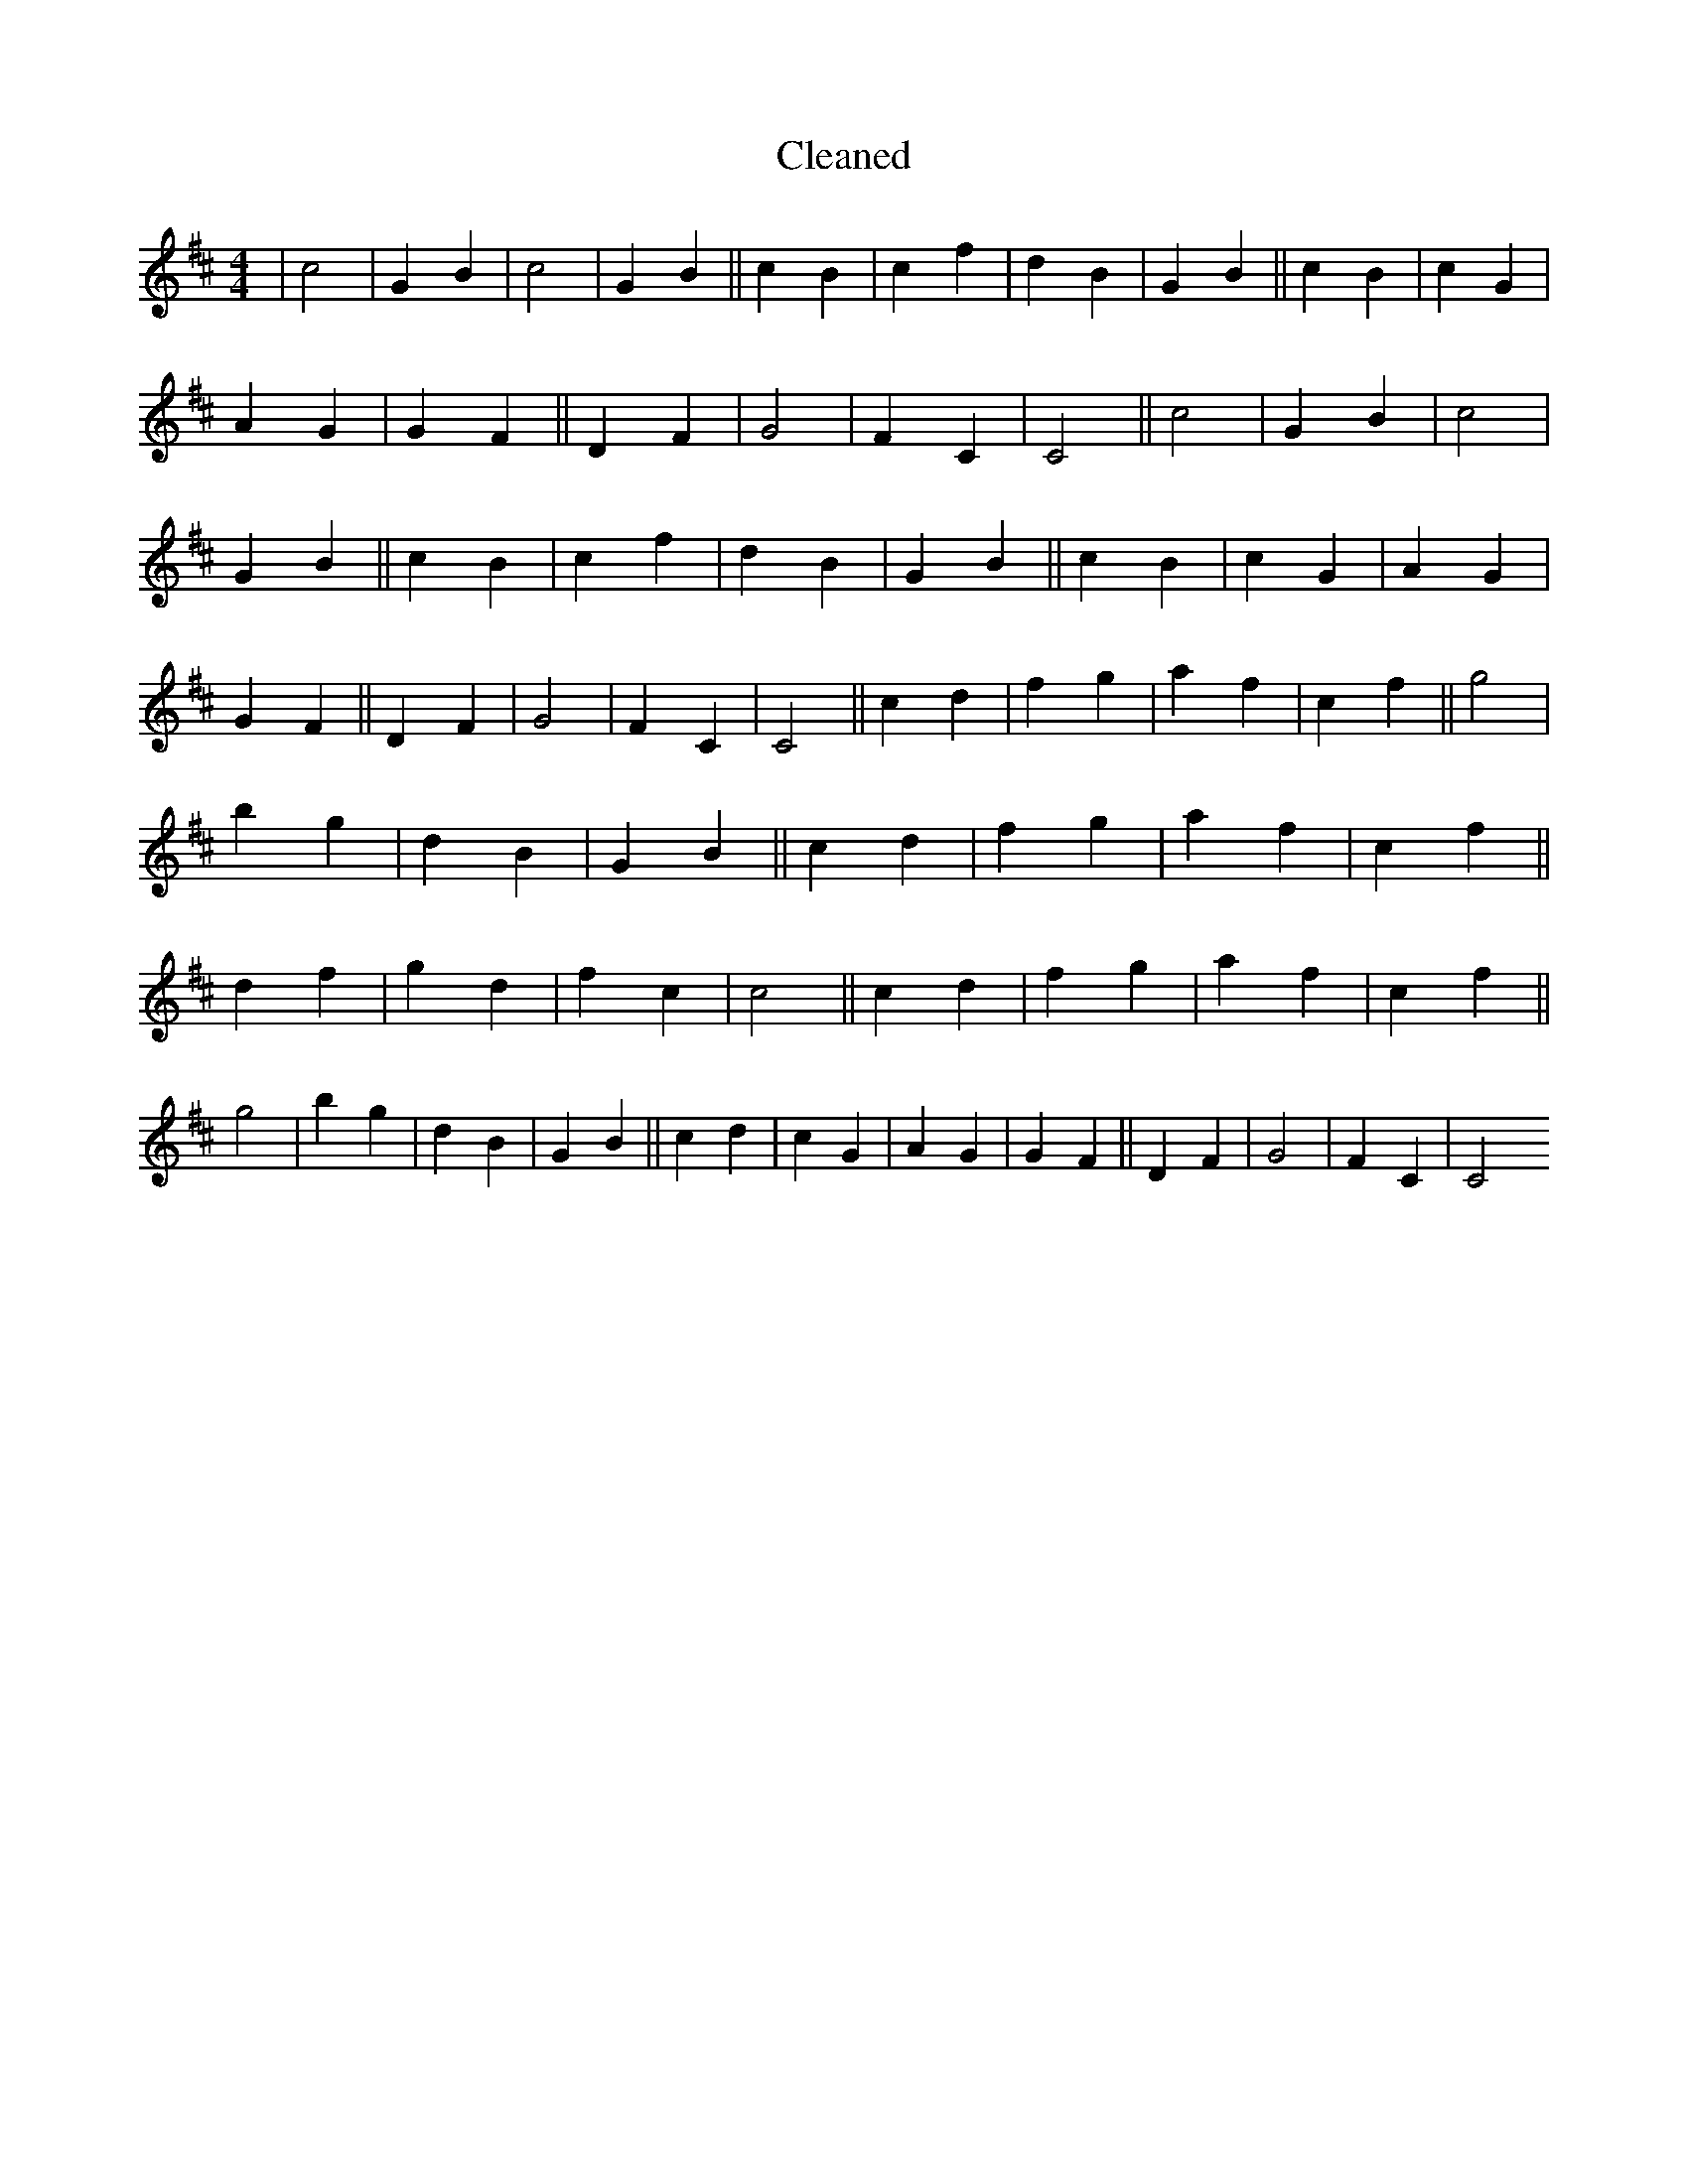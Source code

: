 X:441
T: Cleaned
M:4/4
K: DMaj
|c4|G2B2|c4|G2B2||c2B2|c2f2|d2B2|G2B2||c2B2|c2G2|A2G2|G2F2||D2F2|G4|F2C2|C4||c4|G2B2|c4|G2B2||c2B2|c2f2|d2B2|G2B2||c2B2|c2G2|A2G2|G2F2||D2F2|G4|F2C2|C4||c2d2|f2g2|a2f2|c2f2||g4|b2g2|d2B2|G2B2||c2d2|f2g2|a2f2|c2f2||d2f2|g2d2|f2c2|c4||c2d2|f2g2|a2f2|c2f2||g4|b2g2|d2B2|G2B2||c2d2|c2G2|A2G2|G2F2||D2F2|G4|F2C2|C4
